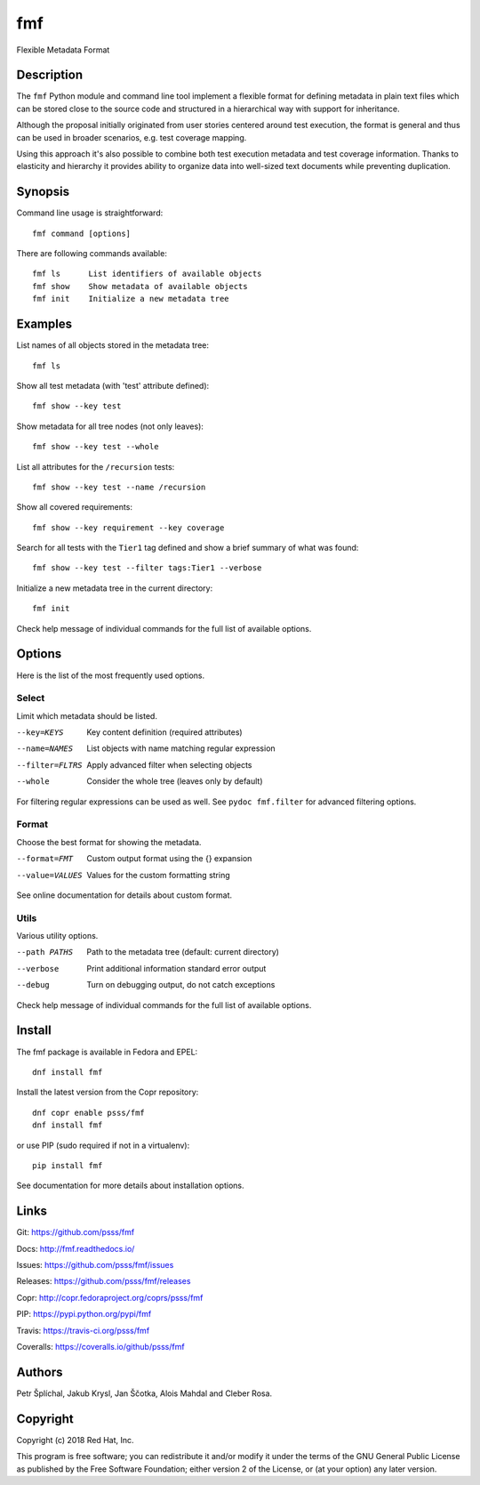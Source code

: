 ======================
    fmf
======================

Flexible Metadata Format


Description
~~~~~~~~~~~~~~~~~~~~~~~~~~~~~~~~~~~~~~~~~~~~~~~~~~~~~~~~~~~~~~~~~~

The ``fmf`` Python module and command line tool implement a
flexible format for defining metadata in plain text files which
can be stored close to the source code and structured in a
hierarchical way with support for inheritance.

Although the proposal initially originated from user stories
centered around test execution, the format is general and thus
can be used in broader scenarios, e.g. test coverage mapping.

Using this approach it's also possible to combine both test
execution metadata and test coverage information. Thanks to
elasticity and hierarchy it provides ability to organize data
into well-sized text documents while preventing duplication.


Synopsis
~~~~~~~~~~~~~~~~~~~~~~~~~~~~~~~~~~~~~~~~~~~~~~~~~~~~~~~~~~~~~~~~~~

Command line usage is straightforward::

    fmf command [options]

There are following commands available::

    fmf ls      List identifiers of available objects
    fmf show    Show metadata of available objects
    fmf init    Initialize a new metadata tree


Examples
~~~~~~~~~~~~~~~~~~~~~~~~~~~~~~~~~~~~~~~~~~~~~~~~~~~~~~~~~~~~~~~~~~

List names of all objects stored in the metadata tree::

    fmf ls

Show all test metadata (with 'test' attribute defined)::

    fmf show --key test

Show metadata for all tree nodes (not only leaves)::

    fmf show --key test --whole

List all attributes for the ``/recursion`` tests::

    fmf show --key test --name /recursion

Show all covered requirements::

    fmf show --key requirement --key coverage

Search for all tests with the ``Tier1`` tag defined and show a
brief summary of what was found::

    fmf show --key test --filter tags:Tier1 --verbose

Initialize a new metadata tree in the current directory::

    fmf init

Check help message of individual commands for the full list of
available options.


Options
~~~~~~~~~~~~~~~~~~~~~~~~~~~~~~~~~~~~~~~~~~~~~~~~~~~~~~~~~~~~~~~~~~

Here is the list of the most frequently used options.

Select
------

Limit which metadata should be listed.

--key=KEYS
    Key content definition (required attributes)

--name=NAMES
    List objects with name matching regular expression

--filter=FLTRS
    Apply advanced filter when selecting objects

--whole
    Consider the whole tree (leaves only by default)

For filtering regular expressions can be used as well. See
``pydoc fmf.filter`` for advanced filtering options.

Format
------

Choose the best format for showing the metadata.

--format=FMT
    Custom output format using the {} expansion

--value=VALUES
    Values for the custom formatting string

See online documentation for details about custom format.

Utils
-----

Various utility options.

--path PATHS
    Path to the metadata tree (default: current directory)

--verbose
    Print additional information standard error output

--debug
    Turn on debugging output, do not catch exceptions

Check help message of individual commands for the full list of
available options.


Install
~~~~~~~~~~~~~~~~~~~~~~~~~~~~~~~~~~~~~~~~~~~~~~~~~~~~~~~~~~~~~~~~~~

The fmf package is available in Fedora and EPEL::

    dnf install fmf

Install the latest version from the Copr repository::

    dnf copr enable psss/fmf
    dnf install fmf

or use PIP (sudo required if not in a virtualenv)::

    pip install fmf

See documentation for more details about installation options.


Links
~~~~~~~~~~~~~~~~~~~~~~~~~~~~~~~~~~~~~~~~~~~~~~~~~~~~~~~~~~~~~~~~~~

Git:
https://github.com/psss/fmf

Docs:
http://fmf.readthedocs.io/

Issues:
https://github.com/psss/fmf/issues

Releases:
https://github.com/psss/fmf/releases

Copr:
http://copr.fedoraproject.org/coprs/psss/fmf

PIP:
https://pypi.python.org/pypi/fmf

Travis:
https://travis-ci.org/psss/fmf

Coveralls:
https://coveralls.io/github/psss/fmf


Authors
~~~~~~~~~~~~~~~~~~~~~~~~~~~~~~~~~~~~~~~~~~~~~~~~~~~~~~~~~~~~~~~~~~

Petr Šplíchal, Jakub Krysl, Jan Ščotka, Alois Mahdal and Cleber
Rosa.


Copyright
~~~~~~~~~~~~~~~~~~~~~~~~~~~~~~~~~~~~~~~~~~~~~~~~~~~~~~~~~~~~~~~~~~

Copyright (c) 2018 Red Hat, Inc.

This program is free software; you can redistribute it and/or
modify it under the terms of the GNU General Public License as
published by the Free Software Foundation; either version 2 of
the License, or (at your option) any later version.


